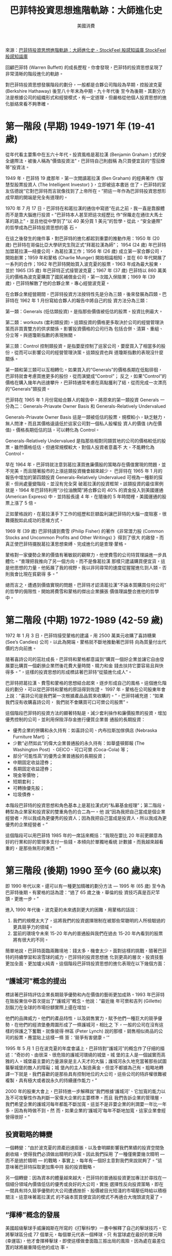 #+BEGIN_COMMENT
.. title: 巴菲特投資思想進階軌跡：大師進化史
.. slug: buffett-thinks-evolution
.. date: 2018-08-03 14:34:22 UTC+08:00
.. status:
.. tags: Buffett
.. category: investment
.. link:
.. description:
.. type: text
#+END_COMMENT
#+OPTIONS: toc:nil ^:{}
#+LANGUAGE: zh-TW

#+TITLE: 巴菲特投資思想進階軌跡：大師進化史
#+AUTHOR: 美國消費

來源：[[https://www.stockfeel.com.tw/%E5%B7%B4%E8%8F%B2%E7%89%B9%E6%8A%95%E8%B3%87%E6%80%9D%E6%83%B3%E9%80%B2%E9%9A%8E%E8%BB%8C%E8%B7%A1%EF%BC%9A%E5%A4%A7%E5%B8%AB%E9%80%B2%E5%8C%96%E5%8F%B2/][巴菲特投資思想進階軌跡：大師進化史 - StockFeel 股感知識庫 StockFeel 股感知識庫]]

回顧巴菲特 (Warren Buffett) 的成長歷程，你會發現，巴菲特的投資思想呈現了非常清晰的階段進化的軌跡。

對巴菲特投資思想發展階段的劃分，一般都是合夥公司階段為早期，控股波克夏 (Berkshire Hathaway) 後至八十年末為中期，九十年代後
至今為後期。其劃分方法是根據公司的組織形式和經營模式，有一定道理，但嚴格從他個人投資思想的進化脈絡來看不夠準確。

* 第一階段 (早期) 1949-1971 年 (19-41 歲)

從年代看主要集中在五六十年代。投資風格是葛拉漢 (Benjamin Graham ) 式的安全邊際法，被後人稱為“價值投資法”，巴菲特自己則戲稱
為只買便宜貨的“雪茄煙蒂”投資法。

1949 年，巴菲特 19 歲那年，第一次閲讀葛拉漢 (Ben Graham) 的經典著作《智慧型股票投資人 (The Intelligent Investor) 》，立即被這本書迷
住了。巴菲特的室友伍德說“它對巴菲特而言就像找到了上帝所在。”把這一年作為巴菲特投資思想形成早期的開端是完全有道理的。

1970 年 7 月 17 日，巴菲特在和葛拉漢的通信中寫道“在此之前，我一直是靠腺體而不是靠大腦進行投資。”巴菲特本人甚至把這次經歷比
作“保羅走在通往大馬士革的路上”，並且他從中學到了“以 40 美分買 1 美元”的哲學。從此，“安全邊際”的哲學成為巴菲特投資思想的基
石。

在這之後發生的幾件事，對巴菲特的進化都起到重要的推動作用：1950 年 (20 歲) 巴菲特在哥倫比亞大學研究生院正式“拜葛拉漢為師”；
1954 (24 歲) 年巴菲特加盟葛拉漢—紐曼公司，為葛拉漢工作；1956 年 (26 歲) 成立第一家合夥公司，開始創業；1959 年和蒙格 (Charlie
Munger) 開始相識相知，並在 60 年代開展了一系列的合作；1962 年巴菲特開始買入波克夏的股票，1963 年成為最大股東，並於 1965 (35
歲) 年巴菲特正式接管波克夏；1967 年 (37 歲) 巴菲特以 860 萬美元的價格為波克夏購買了國民補償金公司，第一次踏入保險業；1969 年
(39 歲)，巴菲特解散了他的合夥企業，專心經營波克夏。

在合夥企業經營期間，巴菲特投資方法按特性先是分為三類，後來發展為四類。巴菲特在 1962 年 1 月份寫給合夥人的報告中將自己的投
資方法分為三類：

第一類：Generals (低估類投資)。是指那些價值被低估的股票。投資比例最大。

第二類：workouts (套利類投資)。這類投資的價格更多取決於公司的經營管理決策而非買賣雙方的供求關係。影響投資價格的公司行為
包括合併、清算、重組、分立等。與道瓊斯指數的表現無關。

第三類：Control 控制類投資。是指要麼控制了這家公司，要麼買入了相當多的股份，從而可以影響公司的經營管理決策。這類投資也與
道瓊斯指數的表現沒什麼關係。

第一類和第三類可以互相轉化。如果買入的“Generals”的價格長期在低點徘徊，巴菲特就會考慮買進更多的股份，從而演變成“Control”；
反之，如果“Control”的價格在購入幾年內迅速攀升，巴菲特通常考慮在高點獲利了結，從而完成一次漂亮的“Generals”類投資。

巴菲特在 1965 年 1 月份寫給合夥人的報告中，將原來的第一類投資 Generals 一分為二：Generals-Priavate Owner Basis 和
Generals-Relatively Undervalued

Generals-Priavate Owner Basis 這是一類被低估的股票，規模較小，缺乏魅力，無人問津。而且其價格遠遠低於這家公司對一個私人股權投
資人的價值 (內在價值)。價格長期低估的話，可以轉化為 Control。

Generals-Relatively Undervalued 是指那些相對同類質地的公司的價格較低的股票。雖然價格低估，但通常規模較大，對個人投資者意義不
大，不能轉化為 Control。

早在 1964 年，巴菲特就注意到葛拉漢買進廉價股的策略存在價值實現的問題，並不完美，而且隨著股市的上漲這類投資機會越來越少。
巴菲特在 1965 年 1 月的報告中增加的第四類投資 Generals-Relatively Undervalued 可視為一種新的探索。但尚處量變階段，並沒有完全突
破葛拉漢的投資框架。該類投資的最佳案例就是，1964 年巴菲特利用“沙拉油醜聞”將合夥公司 40% 的資金投入到美國運通 (American
Express) 中，並持股長達 4 年，在隨後的 5 年時間裡，美國運通的股票上漲了 5 倍。

正如蒙格說的，在葛拉漢手下工作的經歷和巨額盈利讓巴菲特的大腦一度阻塞，很難擺脫如此成功的思維方式。

1969 年 (39 歲) 巴菲特讀到費雪 (Philip Fisher) 的著作《非常潛力股 (Common Stocks and Uncommon Profits and Other Writings) 》得到了很大
的啟發。而真正使巴菲特擺脫葛拉漢思想束縛、完成進化的是查理·蒙格。

蒙格對一家優勢企業的價值有著敏鋭的觀察力，他使費雪的公司特質理論進一步具體化。“查理把我推向了另一個方向，而不是像葛拉漢
那樣只建議購買便宜貨，這是他思想的力量，他拓展了我的視野。我以非同尋常的速度從猩猩進化到人類，否則我會比現在貧窮得
多。”

總而言之，遭遇到價值實現的問題，巴菲特才認清葛拉漢“不論本質購買任何公司”的哲學的侷限性，開始將費雪和蒙格的傑出企業擴張
價值理論整合進他的哲學中。

* 第二階段 (中期) 1972-1989 (42-59 歲)

1972 年 1 月 3 日，巴菲特接受蒙格的建議，用 2500 萬美元收購了喜詩糖果 (See’s Candies) 公司，以此為開端，蒙格就不斷地推動著巴菲特
向為質量付出代價的方向前進。

隨著喜詩公司的茁壯成長，巴菲特和蒙格都意識到“購買一個好企業並讓它自由發展要比購買一個虧損企業然後花費大量時間、精力和金
錢去扶持它要容易且與快得多。”，這樣的投資思想的形成標誌著巴菲特“從猿進化成人”。

巴菲特把葛拉漢、費雪和蒙格的思想結合起來，逐步形成自己的風格。這個進化階段的劃分，可以從巴菲特和蒙格的原話得到佐證。
1997 年，蒙格在公司股東年會上說：“喜詩公司是我們第一次根據產品品質來收購的。”，巴菲特補充道：“如果我們沒有收購喜詩公司，
我們就不會購買可口可樂公司股票”。

這個階段巴菲特的投資方法的顯著特點是，減少套利操作和廉價股票的投資，增加優秀控制的公司，並利用保險浮存金進行優質企業普
通股的長期投資：

- 優秀企業的併購和永久持有：如喜詩公司、内布拉斯加傢俱店 (Nebraska Furniture Mart) ；
- 少數“必然如此”的偉大企業普通股的永久持有：如華盛頓郵報 (The Washington Post) 、GEICO、可口可樂 (Coca-Cola) 等；
- 部分“可能性高”的優秀企業普通股的長期投資；
- 中期固定收益證券；
- 長期固定收益證券；
- 現金等價物；
- 短期套利；
- 可轉換優先股；
- 垃圾債券。

本階段巴菲特的投資思想和角色基本上是葛拉漢式的“私募基金經理”；第二階段，轉型為企業家和投資家的雙重角色的合二為一。他
說“因為我把自己當成是個企業經營者，所以我成為更優秀的投資人；因為我把自己當成是投資人，所以我成為更優秀的企業經營者。”

這個階段可以用巴菲特 1985 年的一席話來概括：“我現在要比 20 年前更願意為好的行業和好的管理多支付一些錢。本傾向於單獨地看統
計數據。而我越來越看重的，是那些無形的東西。”

* 第三階段 (後期) 1990 至今 (60 歲以來)

即 1990 年代以來。還可以有一種更加精確的劃分方法 — 1995 年 (65 歲) 至今為巴菲特後期。有蒙格的話為證：“過了 65 歲之後，華倫的投
資技巧真是百尺竿頭，更進一步。”

進入 1990 年代後，波克夏的未來遇到更大的困難，用蒙格的話說：

1. 我們的規模太大了，這將我們的投資選擇限制在被那些常聰明的人所檢驗過的更具競爭力的領域。
2. 當前的環境令未來 15-20 年內的普通股與我們在過去 15-20 年內看到的股票將有很大的不同。

簡單地說，巴菲特面臨兩難境地：錢太多，機會太少。面對這樣的挑戰，隨著巴菲特的持續學習和滾雪球的威力，巴菲特的投資思想進
化到更高的層次，投資技藝更加全面、更加爐火純青。這個階段巴菲特投資思想的進化表現在以下幾個方面：

** “護城河”概念的提出

標誌著巴菲特評估企業長期競爭優勢和內在價值的藝術更加成熟。1993 年巴菲特在致股東信中首次提出了“護城河”概念。他說：“最近幾
年可樂和吉列 (Gillette) 刮鬍刀在全球的市場份額實際上還在增加。

他們的品牌威力。他們的產品特性，以及銷售實力，賦予他們一種巨大的競爭優勢，在他們的經濟堡壘周圍形成了一條護城河。相比之
下，一般的公司在沒有這樣的保護之下奮戰。就像彼得·林區 (Peter Lynch) 說的那樣，銷售相似商品的公司的股票，應當貼上這樣一條
簽：‘競爭有害健康。’”

1995 年 5 月 1 日在波克夏的年度會議上，巴菲特對“護城河”的概念作了仔細的描述：“奇妙的、由很深、很危險的護城河環繞的城堡。城
堡的主人是一個誠實而高雅的人。城堡最主要的力量源泉是主人天才的大腦；護城河永久地充當著那些試圖襲擊城堡的敵人的障礙；城
堡內的主人製造黃金，但並不都據為己有。粗略地轉譯一下就是，我們喜歡的是那些具有控制地位的大公司，這些公司的特許權很難被
複製，具有極大或者說永久的持續運作能力。”

2000 年的股東大會上，巴菲特進一步解釋說“我們根據‘護城河’、它加寬的能力以及不可攻擊性作為判斷一家偉大企業的主要標準。而且
我們告訴企業的管理層，我們希望企業的護城河每年都能不斷加寬。這並不是非要企業的利潤要一年比一年多，因為有時做不到。然
而，如果企業的‘護城河’每年不斷地加寬，這家企業會經營得很好。”

** 投資戰略的轉變

一個轉變：“由於波克夏的資產迅速膨脹，以及會明顯影響我們業績的投資空間急劇收縮，使得我們必須做出精明的決策。因此我們採用
了一種僅需要幾次精明 — 而不是過於精明 — 的戰略，事實上，每年有一個好主意對我們來說就夠了。”這意味著巴菲特採取更加集中持
股的投資戰略。

另一個轉變：因為資本的體量越來越大，巴菲特的普通股投資更加專注於尋找在一個細分領域內價值低估的優秀或良好的大公司，實施
選擇性反向投資策略，即在一間具有持久競爭優勢的大公司遭遇挫折、股價被目光短淺的市場壓低時給以積極關注。這意味著葛拉漢式
的不論本質買便宜貨的模式不再適合大塊頭波克夏了。

** “揮棒”概念的發展

美國超級擊球手威廉姆斯在所寫的《打擊科學》一書中解釋了自己的擊球技巧。它將擊球區分成 77 個單元，每個單元代表一個棒球，只
有當球處在最好的單元時 (幸運區)，他才會揮棒擊球，即使這樣做會面臨三振出局的風險，因為處在最差位置的球將嚴重降低他的成功
率。

巴菲特將這一策略和投資作類比，發展了投資領域的“揮棒”概念。1995 年巴菲特在對南加州大學商學院學生的演講中，簡述了這個概
念：“在投資時，沒有所謂的必須去擊打的好球。你可以站在擊球手的位置上，投球手可以投出好球；通用汽車 (GM) 投出 47 美元，你若
缺乏足夠的資訊來決定是否在 47 美元的價位買進，你可以讓它從眼前流過，不會有人判給你一擊。因為只有揮棒落空時，你才可能被判
出局。”

** 三類業務的區分

巴菲特在 2007 年的致股東信中對偉大 (卓越)、優秀和可憎三類業務做了傳神劃分。

偉大的業務：擁有持久的“護城河”、回報率高而且不需要大量增加資本就可以實現利潤成長的業務，如喜詩糖果公司；優秀的業務：擁
有持久的競爭優勢、回報率較高，但為實現成長而需要大量增加資本的業務，如飛行安全公司；可憎的業務：就是那些成長很快、為獲
得成長必須提供大量資金，而利潤卻有限或者沒有產生利潤的業務，如航空業。

巴菲特通俗易懂地把這三類業務比喻為三種類型的“存款帳戶” — 偉大的帳戶會支付非常高的利息，且利息會隨著時間過去而上升；優秀
的帳戶會支付吸引人的利息，且只有當你增加存款的時候才能獲得這些利息；最後一種是可憎的帳戶，它所提供的利息並不充分，且要
求你不斷增加資金以獲得那些讓人失望的回報。

** 跨國投資和收購的突破

巴菲特的首次跨國投資是 1991 年投資英國的酒精類飲料公司健力士 (Guinness) ；最有代表性的跨國投資則是 2003 年投資中石油近 5 億美
元；最有代表性的跨國收購則是 2006 年以 40 億美元購買以色列伊斯卡爾金屬製品公司 80% 的股份，這是巴菲特在美國以外進行的最大
一筆投資交易，也是以色列歷史上來自海外的最大一筆投資。

前幾年巴菲特在韓國股市也實施了非常漂亮的跨國投資。他簡單瀏覽了投行提供的投資手冊，發現有些財務健全的公司，本益比只有 3
倍，他就挑選了大約 20 檔股票買進，等這些股票上漲五六倍、接近其內在價值時賣出。

** 非常規投資更加多樣化

鼓鼓囊囊的錢包，迫使巴菲特在非常規投資又有了新的突破和發展。在 1991 年透過私募的方式投資了 3 億美元的美國運通俗稱“Percs”的
股票，在投資的前三年可以領取一筆特別的股利，在 1994 年 8 月以前轉換成普通股；1994-1995 年建立了 4570 萬桶部位的石油的衍生合
約；1997 年購買了 1.112 億盎司的白銀；1997 年購買了 46 億美元以帳面攤銷的長期美國零息債券；2002 年首度進入外匯市場投資，截至
2004 年底總計持有 214 億美元的外匯部位，投資組合遍佈十二種外幣；同時於同年涉足以歐元為單位垃圾債券市場，至 2006 年總值達
10 億美元；此外巴菲特還進行固定收入套利，並持有其他衍生品合約，這些合約可分為兩大類：Credit Default Swaps (CDS，信用違約掉
期合約)、賣出長期的股票指數看跌期權。

值得注意的是，放棄外匯的投資，收購海外公司，是巴菲特不願持有太多美元資產及現金的最新投資策略。正如巴菲特指出，波克夏的
主要基地仍在美國，但為了防範美匯繼續下挫，收購海外優質企業，有一舉兩得之效。

總之，後期的巴菲特，思想更加開放，技術更加全面。在常規投資的選擇技巧上更加爐火純青，更加集中投資，而且開始加大了海外投
資和併購的力度；在非常規投資上則更加多樣化，更富進攻性。當專家學者把大師的經典策略總結成教條時，大師又進化了。
